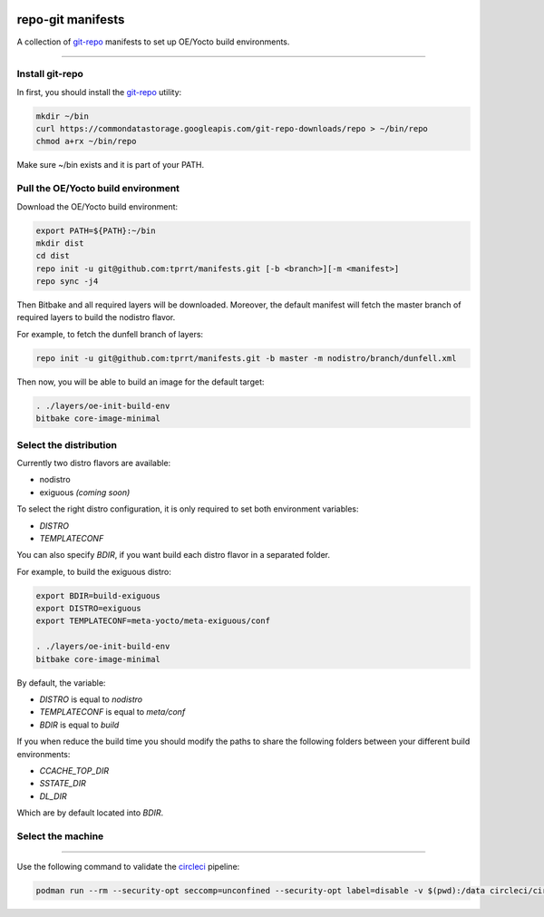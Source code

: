 .. image:: https://circleci.com/gh/tprrt/manifests.svg?style=svg&circle-token=8794b4eb585ada86a0521f8c215903faa223de40
    :alt: Circle badge
    :target: https://app.circleci.com/pipelines/github/tprrt/manifests

==================
repo-git manifests
==================

A collection of `git-repo`_ manifests to set up OE/Yocto build environments.

----

Install git-repo
================

In first, you should install the `git-repo`_ utility:

.. code-block:: bash

    mkdir ~/bin
    curl https://commondatastorage.googleapis.com/git-repo-downloads/repo > ~/bin/repo
    chmod a+rx ~/bin/repo


Make sure ~/bin exists and it is part of your PATH.

Pull the OE/Yocto build environment
===================================

Download the OE/Yocto build environment:

.. code-block:: bash

    export PATH=${PATH}:~/bin
    mkdir dist
    cd dist
    repo init -u git@github.com:tprrt/manifests.git [-b <branch>][-m <manifest>]
    repo sync -j4


Then Bitbake and all required layers will be downloaded. Moreover, the default
manifest will fetch the master branch of required layers to build the nodistro
flavor.

For example, to fetch the dunfell branch of layers:

.. code-block:: bash

    repo init -u git@github.com:tprrt/manifests.git -b master -m nodistro/branch/dunfell.xml


Then now, you will be able to build an image for the default target:

.. code-block:: bash

    . ./layers/oe-init-build-env
    bitbake core-image-minimal


Select the distribution
=======================

Currently two distro flavors are available:

- nodistro
- exiguous *(coming soon)*

To select the right distro configuration, it is only required to set both
environment variables:

- `DISTRO`
- `TEMPLATECONF`

You can also specify `BDIR`, if you want build each distro flavor in a separated
folder.

For example, to build the exiguous distro:

.. code-block:: bash

    export BDIR=build-exiguous
    export DISTRO=exiguous
    export TEMPLATECONF=meta-yocto/meta-exiguous/conf

    . ./layers/oe-init-build-env
    bitbake core-image-minimal


By default, the variable:

- `DISTRO` is equal to `nodistro`
- `TEMPLATECONF` is equal to `meta/conf`
- `BDIR` is equal to `build`

If you when reduce the build time you should modify the paths to share the
following folders between your different build environments:

- `CCACHE_TOP_DIR`
- `SSTATE_DIR`
- `DL_DIR`

Which are by default located into `BDIR`.

Select the machine
==================

.. TODO

----

Use the following command to validate the `circleci`_ pipeline:

.. code-block:: bash

    podman run --rm --security-opt seccomp=unconfined --security-opt label=disable -v $(pwd):/data circleci/circleci-cli:alpine config validate /data/.circleci/config.yml --token $TOKEN


.. _circleci: https://circleci.com
.. _git-repo: https://gerrit.googlesource.com/git-repo
